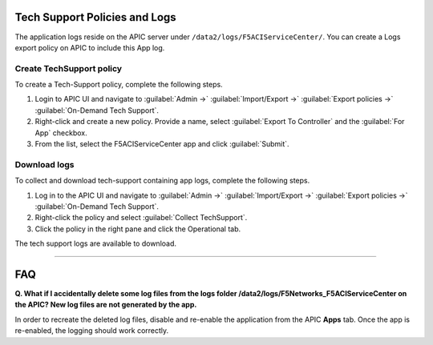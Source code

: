 Tech Support Policies and Logs
==============================

The application logs reside on the APIC server under ``/data2/logs/F5ACIServiceCenter/``. You can create a Logs export policy on APIC to include this App log. 
   
Create TechSupport policy
-------------------------

To create a Tech-Support policy, complete the following steps.

1. Login to APIC UI and navigate to :guilabel:`Admin ->` :guilabel:`Import/Export ->` :guilabel:`Export policies ->` :guilabel:`On-Demand Tech Support`.

2. Right-click and create a new policy. Provide a name, select :guilabel:`Export To Controller` and the :guilabel:`For App` checkbox. 

3. From the list, select the F5ACIServiceCenter app and click :guilabel:`Submit`.

Download logs
-------------

To collect and download tech-support containing app logs, complete the following steps.

1. Log in to the APIC UI and navigate to :guilabel:`Admin ->` :guilabel:`Import/Export ->` :guilabel:`Export policies ->` :guilabel:`On-Demand Tech Support`.

2. Right-click the policy and select :guilabel:`Collect TechSupport`.

3. Click the policy in the right pane and click the Operational tab. 

The tech support logs are available to download.

------

FAQ
===============================================

**Q. What if I accidentally delete some log files from the logs folder /data2/logs/F5Networks_F5ACIServiceCenter on the APIC? New log files are not generated by the app.**

In order to recreate the deleted log files, disable and re-enable the application from the APIC **Apps** tab. Once the app is re-enabled, the logging should work correctly. 
